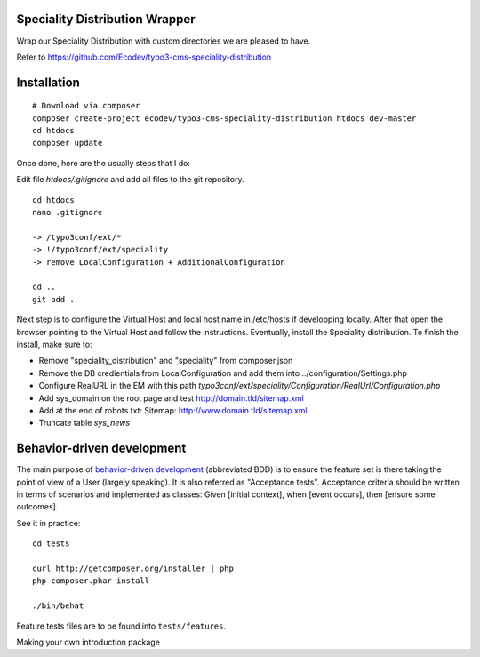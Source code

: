 Speciality Distribution Wrapper
===============================

Wrap our Speciality Distribution with custom directories we are pleased to have.


Refer to https://github.com/Ecodev/typo3-cms-speciality-distribution


Installation
============

::

	# Download via composer
	composer create-project ecodev/typo3-cms-speciality-distribution htdocs dev-master
	cd htdocs
	composer update

Once done, here are the usually steps that I do:

Edit file `htdocs/.gitignore` and add all files to the git repository.

::

	cd htdocs
	nano .gitignore

	-> /typo3conf/ext/*
	-> !/typo3conf/ext/speciality
	-> remove LocalConfiguration + AdditionalConfiguration

	cd ..
	git add .

Next step is to configure the Virtual Host and local host name in /etc/hosts if developping locally.
After that open the browser pointing to the Virtual Host and follow the instructions. Eventually, install the Speciality distribution.
To finish the install, make sure to:

* Remove "speciality_distribution" and "speciality" from composer.json
* Remove the DB credientials from LocalConfiguration and add them into ../configuration/Settings.php
* Configure RealURL in the EM with this path `typo3conf/ext/speciality/Configuration/RealUrl/Configuration.php`
* Add sys_domain on the root page and test http://domain.tld/sitemap.xml
* Add at the end of robots.txt: Sitemap: http://www.domain.tld/sitemap.xml
* Truncate table `sys_news`

Behavior-driven development
===========================

The main purpose of `behavior-driven development`_ (abbreviated BDD) is to ensure the feature set is there taking
the point of view of a User (largely speaking). It is also referred as
"Acceptance tests". Acceptance criteria should be written in terms of scenarios and implemented as classes:
Given [initial context], when [event occurs], then [ensure some outcomes].

See it in practice::

	cd tests

	curl http://getcomposer.org/installer | php
	php composer.phar install

	./bin/behat

Feature tests files are to be found into ``tests/features``.

.. _behavior-driven development: http://en.wikipedia.org/wiki/Behavior-driven_development
Making your own introduction package

